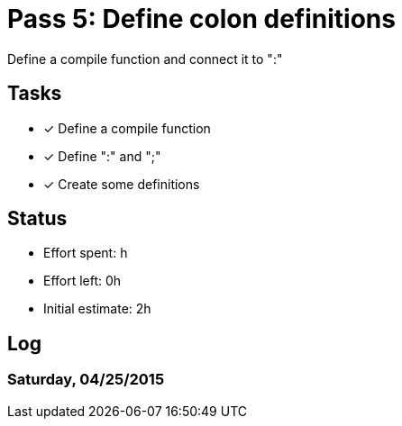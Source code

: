 = Pass 5: Define colon definitions

Define a compile function and connect it to ":"

== Tasks
- [x] Define a compile function
- [x] Define ":" and ";"
- [x] Create some definitions


== Status
- Effort spent: h
- Effort left: 0h
- Initial estimate: 2h

== Log

=== Saturday, 04/25/2015
